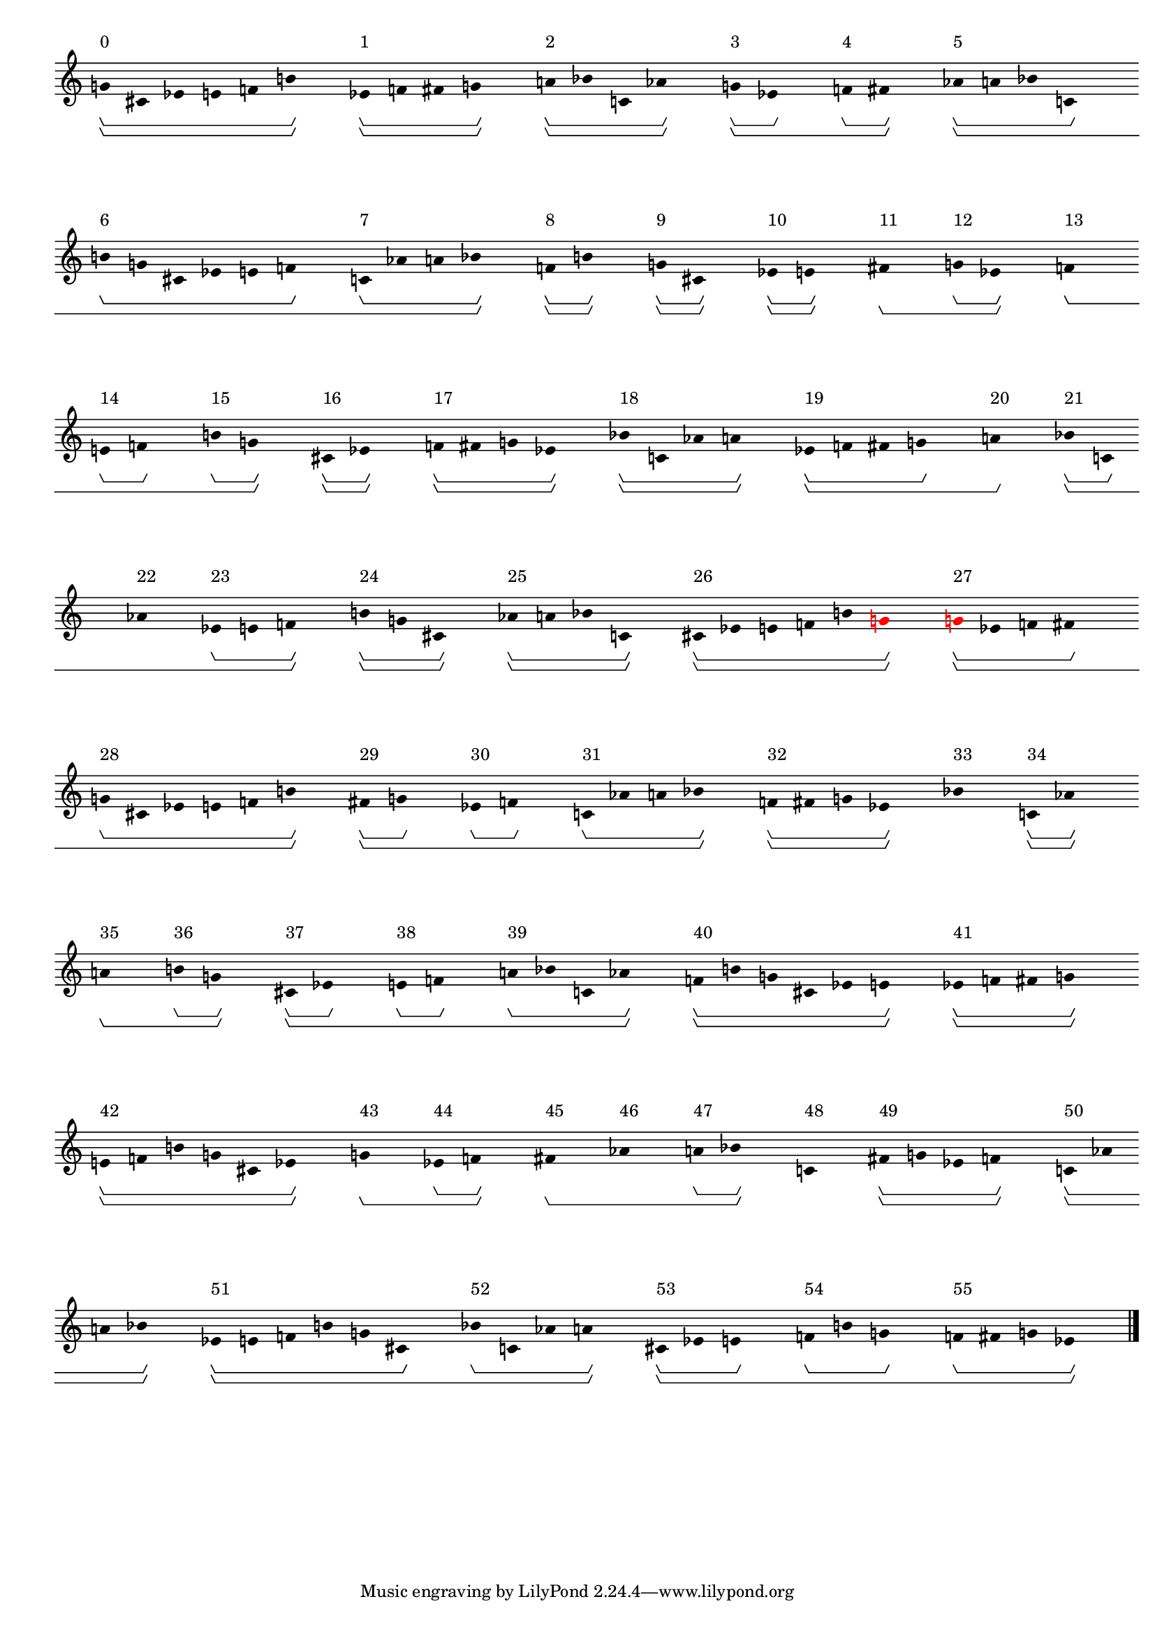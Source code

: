 \version "2.19.80"
\language "english"

#(set-global-staff-size 16)

\header {}

\layout {
    \accidentalStyle dodecaphonic
    indent = #0
    line-width = #287.5
    ragged-right = ##t
}

\paper {
    markup-system-spacing.padding = 8
    system-system-spacing.padding = 10
    top-markup-spacing.padding = 4
}

\score {
    \new Score
    \with
    {
        \override BarLine.transparent = ##t
        \override BarNumber.stencil = ##f
        \override Beam.stencil = ##f
        \override Flag.stencil = ##f
        \override HorizontalBracket.staff-padding = #4
        \override SpacingSpanner.strict-grace-spacing = ##t
        \override SpacingSpanner.strict-note-spacing = ##t
        \override SpacingSpanner.uniform-stretching = ##t
        \override Stem.stencil = ##f
        \override TextScript.X-extent = ##f
        \override TextScript.staff-padding = #2
        \override TimeSignature.stencil = ##f
        proportionalNotationDuration = #(ly:make-moment 1 16)
    }
    <<
        \new Staff
        {
            \new Voice
            \with
            {
                \consists Horizontal_bracket_engraver
            }
            {
                \time 1/8
                g'8
                \startGroup
                \startGroup
                ^ \markup { 0 }
                cs'8
                ef'8
                e'8
                f'8
                b'8
                \stopGroup
                \stopGroup
                s8
                ef'8
                \startGroup
                \startGroup
                ^ \markup { 1 }
                f'8
                fs'8
                g'8
                \stopGroup
                \stopGroup
                s8
                a'8
                \startGroup
                \startGroup
                ^ \markup { 2 }
                bf'8
                c'8
                af'8
                \stopGroup
                \stopGroup
                s8
                g'8
                \startGroup
                \startGroup
                ^ \markup { 3 }
                ef'8
                \stopGroup
                s8
                f'8
                \startGroup
                ^ \markup { 4 }
                fs'8
                \stopGroup
                \stopGroup
                s8
                af'8
                \startGroup
                \startGroup
                ^ \markup { 5 }
                a'8
                bf'8
                c'8
                \stopGroup
                s8
                b'8
                \startGroup
                ^ \markup { 6 }
                g'8
                cs'8
                ef'8
                e'8
                f'8
                \stopGroup
                s8
                c'8
                \startGroup
                ^ \markup { 7 }
                af'8
                a'8
                bf'8
                \stopGroup
                \stopGroup
                s8
                f'8
                \startGroup
                \startGroup
                ^ \markup { 8 }
                b'8
                \stopGroup
                \stopGroup
                s8
                g'8
                \startGroup
                \startGroup
                ^ \markup { 9 }
                cs'8
                \stopGroup
                \stopGroup
                s8
                ef'8
                \startGroup
                \startGroup
                ^ \markup { 10 }
                e'8
                \stopGroup
                \stopGroup
                s8
                fs'8
                \stopGroup
                \startGroup
                \startGroup
                ^ \markup { 11 }
                s8
                g'8
                \startGroup
                ^ \markup { 12 }
                ef'8
                \stopGroup
                \stopGroup
                s8
                f'8
                \stopGroup
                \startGroup
                \startGroup
                ^ \markup { 13 }
                s8
                e'8
                \startGroup
                ^ \markup { 14 }
                f'8
                \stopGroup
                s8
                b'8
                \startGroup
                ^ \markup { 15 }
                g'8
                \stopGroup
                \stopGroup
                s8
                cs'8
                \startGroup
                \startGroup
                ^ \markup { 16 }
                ef'8
                \stopGroup
                \stopGroup
                s8
                f'8
                \startGroup
                \startGroup
                ^ \markup { 17 }
                fs'8
                g'8
                ef'8
                \stopGroup
                \stopGroup
                s8
                bf'8
                \startGroup
                \startGroup
                ^ \markup { 18 }
                c'8
                af'8
                a'8
                \stopGroup
                \stopGroup
                s8
                ef'8
                \startGroup
                \startGroup
                ^ \markup { 19 }
                f'8
                fs'8
                g'8
                \stopGroup
                s8
                a'8
                \stopGroup
                \stopGroup
                \startGroup
                ^ \markup { 20 }
                s8
                bf'8
                \startGroup
                \startGroup
                ^ \markup { 21 }
                c'8
                \stopGroup
                s8
                af'8
                \stopGroup
                \startGroup
                ^ \markup { 22 }
                s8
                ef'8
                \startGroup
                ^ \markup { 23 }
                e'8
                f'8
                \stopGroup
                \stopGroup
                s8
                b'8
                \startGroup
                \startGroup
                ^ \markup { 24 }
                g'8
                cs'8
                \stopGroup
                \stopGroup
                s8
                af'8
                \startGroup
                \startGroup
                ^ \markup { 25 }
                a'8
                bf'8
                c'8
                \stopGroup
                \stopGroup
                s8
                cs'8
                \startGroup
                \startGroup
                ^ \markup { 26 }
                ef'8
                e'8
                f'8
                b'8
                \once \override Accidental.color = #red
                \once \override Beam.color = #red
                \once \override Dots.color = #red
                \once \override NoteHead.color = #red
                \once \override Stem.color = #red
                g'8
                \stopGroup
                \stopGroup
                s8
                \once \override Accidental.color = #red
                \once \override Beam.color = #red
                \once \override Dots.color = #red
                \once \override NoteHead.color = #red
                \once \override Stem.color = #red
                g'8
                \startGroup
                \startGroup
                ^ \markup { 27 }
                ef'8
                f'8
                fs'8
                \stopGroup
                s8
                g'8
                \startGroup
                ^ \markup { 28 }
                cs'8
                ef'8
                e'8
                f'8
                b'8
                \stopGroup
                \stopGroup
                s8
                fs'8
                \startGroup
                \startGroup
                ^ \markup { 29 }
                g'8
                \stopGroup
                s8
                ef'8
                \startGroup
                ^ \markup { 30 }
                f'8
                \stopGroup
                s8
                c'8
                \startGroup
                ^ \markup { 31 }
                af'8
                a'8
                bf'8
                \stopGroup
                \stopGroup
                s8
                f'8
                \startGroup
                \startGroup
                ^ \markup { 32 }
                fs'8
                g'8
                ef'8
                \stopGroup
                \stopGroup
                s8
                bf'8
                \stopGroup
                \stopGroup
                \startGroup
                \startGroup
                ^ \markup { 33 }
                s8
                c'8
                \startGroup
                \startGroup
                ^ \markup { 34 }
                af'8
                \stopGroup
                \stopGroup
                s8
                a'8
                \stopGroup
                \startGroup
                \startGroup
                ^ \markup { 35 }
                s8
                b'8
                \startGroup
                ^ \markup { 36 }
                g'8
                \stopGroup
                \stopGroup
                s8
                cs'8
                \startGroup
                \startGroup
                ^ \markup { 37 }
                ef'8
                \stopGroup
                s8
                e'8
                \startGroup
                ^ \markup { 38 }
                f'8
                \stopGroup
                s8
                a'8
                \startGroup
                ^ \markup { 39 }
                bf'8
                c'8
                af'8
                \stopGroup
                \stopGroup
                s8
                f'8
                \startGroup
                \startGroup
                ^ \markup { 40 }
                b'8
                g'8
                cs'8
                ef'8
                e'8
                \stopGroup
                \stopGroup
                s8
                ef'8
                \startGroup
                \startGroup
                ^ \markup { 41 }
                f'8
                fs'8
                g'8
                \stopGroup
                \stopGroup
                s8
                e'8
                \startGroup
                \startGroup
                ^ \markup { 42 }
                f'8
                b'8
                g'8
                cs'8
                ef'8
                \stopGroup
                \stopGroup
                s8
                g'8
                \stopGroup
                \startGroup
                \startGroup
                ^ \markup { 43 }
                s8
                ef'8
                \startGroup
                ^ \markup { 44 }
                f'8
                \stopGroup
                \stopGroup
                s8
                fs'8
                \stopGroup
                \startGroup
                \startGroup
                ^ \markup { 45 }
                s8
                af'8
                \stopGroup
                \startGroup
                ^ \markup { 46 }
                s8
                a'8
                \startGroup
                ^ \markup { 47 }
                bf'8
                \stopGroup
                \stopGroup
                s8
                c'8
                \stopGroup
                \stopGroup
                \startGroup
                \startGroup
                ^ \markup { 48 }
                s8
                fs'8
                \startGroup
                \startGroup
                ^ \markup { 49 }
                g'8
                ef'8
                f'8
                \stopGroup
                \stopGroup
                s8
                c'8
                \startGroup
                \startGroup
                ^ \markup { 50 }
                af'8
                a'8
                bf'8
                \stopGroup
                \stopGroup
                s8
                ef'8
                \startGroup
                \startGroup
                ^ \markup { 51 }
                e'8
                f'8
                b'8
                g'8
                cs'8
                \stopGroup
                s8
                bf'8
                \startGroup
                ^ \markup { 52 }
                c'8
                af'8
                a'8
                \stopGroup
                \stopGroup
                s8
                cs'8
                \startGroup
                \startGroup
                ^ \markup { 53 }
                ef'8
                e'8
                \stopGroup
                s8
                f'8
                \startGroup
                ^ \markup { 54 }
                b'8
                g'8
                \stopGroup
                s8
                f'8
                \startGroup
                ^ \markup { 55 }
                fs'8
                g'8
                ef'8
                \stopGroup
                \stopGroup
                s8
                \bar "|."                                                                %! SCORE1
                \override Score.BarLine.transparent = ##f
            }
        }
    >>
}